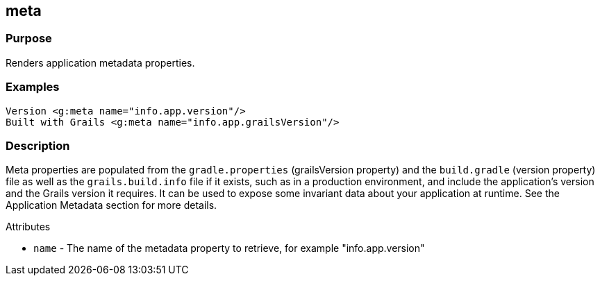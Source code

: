 
== meta



=== Purpose


Renders application metadata properties.


=== Examples


[source,xml]
----
Version <g:meta name="info.app.version"/>
Built with Grails <g:meta name="info.app.grailsVersion"/>
----


=== Description


Meta properties are populated from the `gradle.properties` (grailsVersion property) and the `build.gradle` (version property) file as well as the `grails.build.info` file if it exists, such as in a production environment, and include the application's version and the Grails version it requires. It can be used to expose some invariant data about your application at runtime. See the Application Metadata section for more details.

Attributes

* `name` - The name of the metadata property to retrieve, for example "info.app.version"
